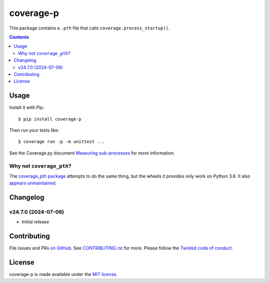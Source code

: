 coverage-p
=============

.. |ci| image:: https://github.com/twm/coverage-p/actions/workflows/ci.yml/badge.svg
    :alt: CI
    :target: https://github.com/twm/coverage-p/actions/workflows/ci.yml

.. |pypi| image:: https://img.shields.io/pypi/v/coverage-p.svg
    :alt: PyPI
    :target: https://pypi.org/project/coverage-p/

.. |calver| image:: https://img.shields.io/badge/calver-YY.MM.MICRO-22bfda.svg
    :alt: calver: YY.MM.MICRO
    :target: https://calver.org/


|pypi|
|calver|
|ci|

This package contains a ``.pth`` file that calls ``coverage.process_startup()``.

.. contents::

Usage
-----

Install it with Pip::

    $ pip install coverage-p

Then run your tests like::

    $ coverage run -p -m unittest ...

See the Coverage.py document `Measuring sub-processes <https://coverage.readthedocs.io/en/latest/subprocess.html>`__ for more information.


Why not ``coverage_pth``?
~~~~~~~~~~~~~~~~~~~~~~~~~

The `coverage_pth package <https://pypi.org/project/coverage_pth/>`__ attempts to do the same thing,
but the wheels it provides only work on Python 3.6.
It also `appears unmaintained <https://github.com/dougn/coverage_pth/commits/master/>`__.


Changelog
---------

v24.7.0 (2024-07-06)
~~~~~~~~~~~~~~~~~~~~

- Initial release


Contributing
------------

File issues and PRs `on GitHub <https://github.com/twm/coverage-p/issues>`__.
See `CONTRIBUTING.rst <./CONTRIBUTING.rst>`__ for more.
Please follow the `Twisted code of conduct <https://github.com/twisted/.github/blob/trunk/code_of_conduct.md>`__.


License
-------

coverage-p is made available under the `MIT license <./LICENSE>`__.

